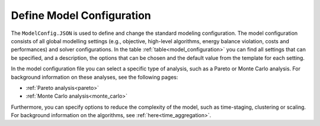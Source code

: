 .. _workflow_model-configuration:

===========================
Define Model Configuration
===========================

The ``ModelConfig.JSON`` is used to define and change the standard modeling configuration. The model configuration consists
of all global modelling settings (e.g., objective, high-level algorithms, energy balance violation, costs and performances)
and solver configurations. In the table :ref:`table<model_configuration>` you can
find all
settings that can be
specified, and a description, the options that can be chosen and the default value from the template for each setting.

In the model configuration file you can select a specific type of analysis, such as a Pareto or Monte Carlo analysis. For
background information on these analyses, see the following pages:

- :ref:`Pareto analysis<pareto>`
- :ref:`Monte Carlo analysis<monte_carlo>`

Furthermore, you can specify options to reduce the complexity of the model, such as time-staging,
clustering or scaling. For background information on the algorithms, see
:ref:`here<time_aggregation>`.